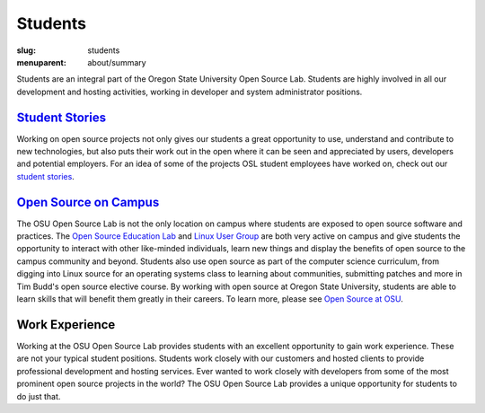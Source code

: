 Students
=========
:slug: students
:menuparent: about/summary

.. image:: /theme/img/studex.jpg
   :scale: 80%
   :alt: Student Experience at OSUOSL

Students are an integral part of the Oregon State University Open Source Lab.
Students are highly involved in all our development and hosting activities,
working in developer and system administrator positions.

`Student Stories`_
--------------------------------------
Working on open source projects not only gives our students a great opportunity
to use, understand and contribute to new technologies, but also puts their work
out in the open where it can be seen and appreciated by users, developers and
potential employers. For an idea of some of the projects OSL student employees
have worked on, check out our `student stories`_.

.. _Student Stories: /students/stories
.. _student stories: /students/stories

`Open Source on Campus`_
------------------------------------------------
The OSU Open Source Lab is not the only location on campus where students are
exposed to open source software and practices. The `Open Source Education Lab`_ and `Linux User Group`_ are both very active on campus and give students
the opportunity to interact with other like-minded individuals, learn new things
and display the benefits of open source to the campus community and beyond.
Students also use open source as part of the computer science curriculum, from
digging into Linux source for an operating systems class to learning about
communities, submitting patches and more in Tim Budd's open source elective
course. By working with open source at Oregon State University, students are
able to learn skills that will benefit them greatly in their careers. To learn
more, please see `Open Source at OSU`_.

.. _Open Source on Campus: /students/oss_at_osu/
.. _Open Source Education Lab: http://osel.oregonstate.edu
.. _Linux User Group: http://lug.oregonstate.edu
.. _Open Source at OSU: /students/oss_at_osu/

Work Experience
---------------
Working at the OSU Open Source Lab provides students with an excellent
opportunity to gain work experience. These are not your typical student
positions. Students work closely with our customers and hosted clients to
provide professional development and hosting services. Ever wanted to work
closely with developers from some of the most prominent open source projects in
the world? The OSU Open Source Lab provides a unique opportunity for students to
do just that.
